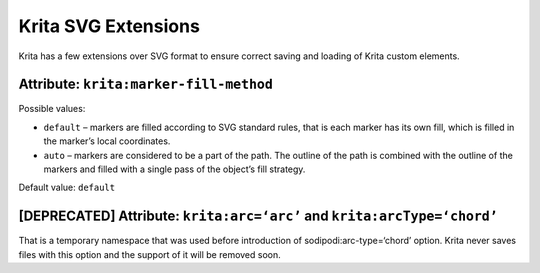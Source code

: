 .. meta::
    :description:
        Krita SVG extensions

.. metadata-placeholder

    :authors: - Dmitry Kazakov <dimula73@gmail.com>
    :license: GNU free documentation license 1.3 or later.

.. _svg_extensions:

Krita SVG Extensions
====================

Krita has a few extensions over SVG format to ensure correct saving and
loading of Krita custom elements.

Attribute: ``krita:marker-fill-method``
---------------------------------------

Possible values:

-  ``default`` – markers are filled according to SVG standard rules,
   that is each marker has its own fill, which is filled in the marker’s
   local coordinates.

-  ``auto`` – markers are considered to be a part of the path. The
   outline of the path is combined with the outline of the markers and
   filled with a single pass of the object’s fill strategy.

Default value: ``default``

[DEPRECATED] Attribute: ``krita:arc=‘arc’`` and ``krita:arcType=‘chord’``
--------------------------------------------------------------------------------

That is a temporary namespace that was used before introduction of
sodipodi:arc-type=‘chord’ option. Krita never saves files with this
option and the support of it will be removed soon.

